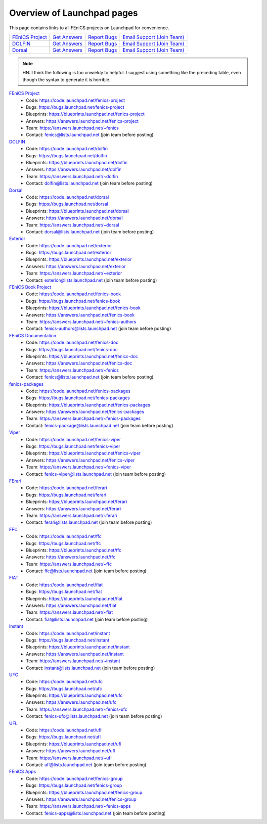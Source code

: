 .. Overview of launchpad links for quick reference

.. _launchpad_pages:

###########################
Overview of Launchpad pages
###########################

This page contains links to all FEniCS projects on Launchpad for convenience.

+----------------------------------------------------------+---------------------------------------------------------------+------------------------------------------------------------+------------------------------------------------------------------------------------------------------+
| `FEniCS Project <https://launchpad.net/fenics-project>`_ | `Get Answers <https://answers.launchpad.net/fenics-project>`_ | `Report Bugs <https://bugs.launchpad.net/fenics-project>`_ | `Email Support <fenics@lists.launchpad.net>`_ `(Join Team) <https://answers.launchpad.net/~fenics>`_ |
+----------------------------------------------------------+---------------------------------------------------------------+------------------------------------------------------------+------------------------------------------------------------------------------------------------------+
| `DOLFIN <https://launchpad.net/dolfin>`_                 | `Get Answers <https://answers.launchpad.net/dolfin>`_         | `Report Bugs <https://bugs.launchpad.net/dolfin>`_         | `Email Support <dolfin@lists.launchpad.net>`_ `(Join Team) <https://answers.launchpad.net/~dolfin>`_ |
+----------------------------------------------------------+---------------------------------------------------------------+------------------------------------------------------------+------------------------------------------------------------------------------------------------------+
| `Dorsal <https://launchpad.net/dorsal>`_                 | `Get Answers <https://answers.launchpad.net/dorsal>`_         | `Report Bugs <https://bugs.launchpad.net/dorsal>`_         | `Email Support <dorsal@lists.launchpad.net>`_ `(Join Team) <https://answers.launchpad.net/~dorsal>`_ |
+----------------------------------------------------------+---------------------------------------------------------------+------------------------------------------------------------+------------------------------------------------------------------------------------------------------+

.. note::
   HN: I think the following is too unwieldy to helpful. I suggest
   using something like the preceding table, even though the syntax to
   generate it is horrible.

`FEniCS Project <https://launchpad.net/fenics-project>`_
  * Code: `<https://code.launchpad.net/fenics-project>`_
  * Bugs: `<https://bugs.launchpad.net/fenics-project>`_
  * Blueprints: `<https://blueprints.launchpad.net/fenics-project>`_
  * Answers: `<https://answers.launchpad.net/fenics-project>`_
  * Team: `<https://answers.launchpad.net/~fenics>`_
  * Contact: fenics@lists.launchpad.net (join team before posting)

`DOLFIN <https://launchpad.net/dolfin>`_
  * Code: `<https://code.launchpad.net/dolfin>`_
  * Bugs: `<https://bugs.launchpad.net/dolfin>`_
  * Blueprints: `<https://blueprints.launchpad.net/dolfin>`_
  * Answers: `<https://answers.launchpad.net/dolfin>`_
  * Team: `<https://answers.launchpad.net/~dolfin>`_
  * Contact: dolfin@lists.launchpad.net (join team before posting)

`Dorsal <https://launchpad.net/dorsal>`_
  * Code: `<https://code.launchpad.net/dorsal>`_
  * Bugs: `<https://bugs.launchpad.net/dorsal>`_
  * Blueprints: `<https://blueprints.launchpad.net/dorsal>`_
  * Answers: `<https://answers.launchpad.net/dorsal>`_
  * Team: `<https://answers.launchpad.net/~dorsal>`_
  * Contact: dorsal@lists.launchpad.net (join team before posting)

`Exterior <https://launchpad.net/exterior>`_
  * Code: `<https://code.launchpad.net/exterior>`_
  * Bugs: `<https://bugs.launchpad.net/exterior>`_
  * Blueprints: `<https://blueprints.launchpad.net/exterior>`_
  * Answers: `<https://answers.launchpad.net/exterior>`_
  * Team: `<https://answers.launchpad.net/~exterior>`_
  * Contact: exterior@lists.launchpad.net (join team before posting)

`FEniCS Book Project <https://launchpad.net/fenics-book>`_
  * Code: `<https://code.launchpad.net/fenics-book>`_
  * Bugs: `<https://bugs.launchpad.net/fenics-book>`_
  * Blueprints: `<https://blueprints.launchpad.net/fenics-book>`_
  * Answers: `<https://answers.launchpad.net/fenics-book>`_
  * Team: `<https://answers.launchpad.net/~fenics-authors>`_
  * Contact: fenics-authors@lists.launchpad.net (join team before posting)

`FEniCS Documentation <https://launchpad.net/fenics-doc>`_
  * Code: `<https://code.launchpad.net/fenics-doc>`_
  * Bugs: `<https://bugs.launchpad.net/fenics-doc>`_
  * Blueprints: `<https://blueprints.launchpad.net/fenics-doc>`_
  * Answers: `<https://answers.launchpad.net/fenics-doc>`_
  * Team: `<https://answers.launchpad.net/~fenics>`_
  * Contact: fenics@lists.launchpad.net (join team before posting)

`fenics-packages <https://launchpad.net/fenics-packages>`_
  * Code: `<https://code.launchpad.net/fenics-packages>`_
  * Bugs: `<https://bugs.launchpad.net/fenics-packages>`_
  * Blueprints: `<https://blueprints.launchpad.net/fenics-packages>`_
  * Answers: `<https://answers.launchpad.net/fenics-packages>`_
  * Team: `<https://answers.launchpad.net/~fenics-packages>`_
  * Contact: fenics-package@lists.launchpad.net (join team before posting)

`Viper <https://launchpad.net/fenics-viper>`_
  * Code: `<https://code.launchpad.net/fenics-viper>`_
  * Bugs: `<https://bugs.launchpad.net/fenics-viper>`_
  * Blueprints: `<https://blueprints.launchpad.net/fenics-viper>`_
  * Answers: `<https://answers.launchpad.net/fenics-viper>`_
  * Team: `<https://answers.launchpad.net/~fenics-viper>`_
  * Contact: fenics-viper@lists.launchpad.net (join team before posting)

`FErari <https://launchpad.net/ferari>`_
  * Code: `<https://code.launchpad.net/ferari>`_
  * Bugs: `<https://bugs.launchpad.net/ferari>`_
  * Blueprints: `<https://blueprints.launchpad.net/ferari>`_
  * Answers: `<https://answers.launchpad.net/ferari>`_
  * Team: `<https://answers.launchpad.net/~ferari>`_
  * Contact: ferari@lists.launchpad.net (join team before posting)

`FFC <https://launchpad.net/ffc>`_
  * Code: `<https://code.launchpad.net/ffc>`_
  * Bugs: `<https://bugs.launchpad.net/ffc>`_
  * Blueprints: `<https://blueprints.launchpad.net/ffc>`_
  * Answers: `<https://answers.launchpad.net/ffc>`_
  * Team: `<https://answers.launchpad.net/~ffc>`_
  * Contact: ffc@lists.launchpad.net (join team before posting)

`FIAT <https://launchpad.net/fiat>`_
  * Code: `<https://code.launchpad.net/fiat>`_
  * Bugs: `<https://bugs.launchpad.net/fiat>`_
  * Blueprints: `<https://blueprints.launchpad.net/fiat>`_
  * Answers: `<https://answers.launchpad.net/fiat>`_
  * Team: `<https://answers.launchpad.net/~fiat>`_
  * Contact: fiat@lists.launchpad.net (join team before posting)

`Instant <https://launchpad.net/instant>`_
  * Code: `<https://code.launchpad.net/instant>`_
  * Bugs: `<https://bugs.launchpad.net/instant>`_
  * Blueprints: `<https://blueprints.launchpad.net/instant>`_
  * Answers: `<https://answers.launchpad.net/instant>`_
  * Team: `<https://answers.launchpad.net/~instant>`_
  * Contact: instant@lists.launchpad.net (join team before posting)

`UFC <https://launchpad.net/ufc>`_
  * Code: `<https://code.launchpad.net/ufc>`_
  * Bugs: `<https://bugs.launchpad.net/ufc>`_
  * Blueprints: `<https://blueprints.launchpad.net/ufc>`_
  * Answers: `<https://answers.launchpad.net/ufc>`_
  * Team: `<https://answers.launchpad.net/~fenics-ufc>`_
  * Contact: fenics-ufc@lists.launchpad.net (join team before posting)

`UFL <https://launchpad.net/ufl>`_
  * Code: `<https://code.launchpad.net/ufl>`_
  * Bugs: `<https://bugs.launchpad.net/ufl>`_
  * Blueprints: `<https://blueprints.launchpad.net/ufl>`_
  * Answers: `<https://answers.launchpad.net/ufl>`_
  * Team: `<https://answers.launchpad.net/~ufl>`_
  * Contact: ufl@lists.launchpad.net (join team before posting)

`FEniCS Apps <https://launchpad.net/fenics-group>`_
  * Code: `<https://code.launchpad.net/fenics-group>`_
  * Bugs: `<https://bugs.launchpad.net/fenics-group>`_
  * Blueprints: `<https://blueprints.launchpad.net/fenics-group>`_
  * Answers: `<https://answers.launchpad.net/fenics-group>`_
  * Team: `<https://answers.launchpad.net/~fenics-apps>`_
  * Contact: fenics-apps@lists.launchpad.net (join team before posting)

